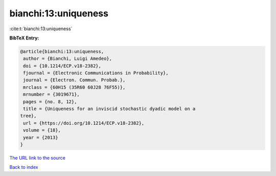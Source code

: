 bianchi:13:uniqueness
=====================

:cite:t:`bianchi:13:uniqueness`

**BibTeX Entry:**

.. code-block:: bibtex

   @article{bianchi:13:uniqueness,
    author = {Bianchi, Luigi Amedeo},
    doi = {10.1214/ECP.v18-2382},
    fjournal = {Electronic Communications in Probability},
    journal = {Electron. Commun. Probab.},
    mrclass = {60H15 (35R60 60J28 76F55)},
    mrnumber = {3019671},
    pages = {no. 8, 12},
    title = {Uniqueness for an inviscid stochastic dyadic model on a
   tree},
    url = {https://doi.org/10.1214/ECP.v18-2382},
    volume = {18},
    year = {2013}
   }

`The URL link to the source <ttps://doi.org/10.1214/ECP.v18-2382}>`__


`Back to index <../By-Cite-Keys.html>`__
